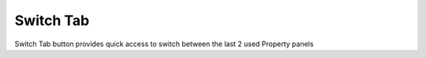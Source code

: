 Switch Tab
==========

Switch Tab button provides quick access to switch between the last 2 used Property panels
